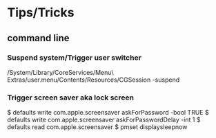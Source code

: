 * Tips/Tricks
** command line
*** Suspend system/Trigger user switcher
/System/Library/CoreServices/Menu\ Extras/user.menu/Contents/Resources/CGSession -suspend
*** Trigger screen saver aka lock screen
 $ defaults write com.apple.screensaver askForPassword -bool TRUE
 $ defaults write com.apple.screensaver askForPasswordDelay -int 1
 $ defaults read com.apple.screensaver
 $ pmset displaysleepnow
